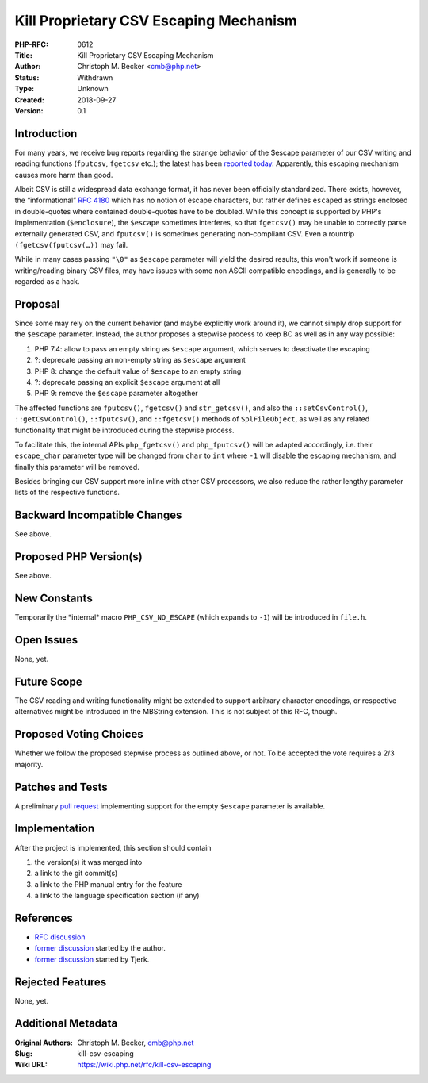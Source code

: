 Kill Proprietary CSV Escaping Mechanism
=======================================

:PHP-RFC: 0612
:Title: Kill Proprietary CSV Escaping Mechanism
:Author: Christoph M. Becker <cmb@php.net>
:Status: Withdrawn
:Type: Unknown
:Created: 2018-09-27
:Version: 0.1

Introduction
------------

For many years, we receive bug reports regarding the strange behavior of
the $escape parameter of our CSV writing and reading functions
(``fputcsv``, ``fgetcsv`` etc.); the latest has been `reported
today <https://bugs.php.net/bug.php?id=76940>`__. Apparently, this
escaping mechanism causes more harm than good.

Albeit CSV is still a widespread data exchange format, it has never been
officially standardized. There exists, however, the “informational” `RFC
4180 <https://tools.ietf.org/html/rfc4180>`__ which has no notion of
escape characters, but rather defines ``escaped`` as strings enclosed in
double-quotes where contained double-quotes have to be doubled. While
this concept is supported by PHP's implementation (``$enclosure``), the
``$escape`` sometimes interferes, so that ``fgetcsv()`` may be unable to
correctly parse externally generated CSV, and ``fputcsv()`` is sometimes
generating non-compliant CSV. Even a rountrip ``(fgetcsv(fputcsv(…))``
may fail.

While in many cases passing ``"\0"`` as ``$escape`` parameter will yield
the desired results, this won't work if someone is writing/reading
binary CSV files, may have issues with some non ASCII compatible
encodings, and is generally to be regarded as a hack.

Proposal
--------

Since some may rely on the current behavior (and maybe explicitly work
around it), we cannot simply drop support for the ``$escape`` parameter.
Instead, the author proposes a stepwise process to keep BC as well as in
any way possible:

#. PHP 7.4: allow to pass an empty string as ``$escape`` argument, which
   serves to deactivate the escaping
#. ?: deprecate passing an non-empty string as ``$escape`` argument
#. PHP 8: change the default value of ``$escape`` to an empty string
#. ?: deprecate passing an explicit ``$escape`` argument at all
#. PHP 9: remove the ``$escape`` parameter altogether

The affected functions are ``fputcsv()``, ``fgetcsv()`` and
``str_getcsv()``, and also the ``::setCsvControl()``,
``::getCsvControl()``, ``::fputcsv()``, and ``::fgetcsv()`` methods of
``SplFileObject``, as well as any related functionality that might be
introduced during the stepwise process.

To facilitate this, the internal APIs ``php_fgetcsv()`` and
``php_fputcsv()`` will be adapted accordingly, i.e. their
``escape_char`` parameter type will be changed from ``char`` to ``int``
where ``-1`` will disable the escaping mechanism, and finally this
parameter will be removed.

Besides bringing our CSV support more inline with other CSV processors,
we also reduce the rather lengthy parameter lists of the respective
functions.

Backward Incompatible Changes
-----------------------------

See above.

Proposed PHP Version(s)
-----------------------

See above.

New Constants
-------------

Temporarily the \*internal\* macro ``PHP_CSV_NO_ESCAPE`` (which expands
to ``-1``) will be introduced in ``file.h``.

Open Issues
-----------

None, yet.

Future Scope
------------

The CSV reading and writing functionality might be extended to support
arbitrary character encodings, or respective alternatives might be
introduced in the MBString extension. This is not subject of this RFC,
though.

Proposed Voting Choices
-----------------------

Whether we follow the proposed stepwise process as outlined above, or
not. To be accepted the vote requires a 2/3 majority.

Patches and Tests
-----------------

A preliminary `pull
request <https://github.com/php/php-src/pull/3515>`__ implementing
support for the empty ``$escape`` parameter is available.

Implementation
--------------

After the project is implemented, this section should contain

#. the version(s) it was merged into
#. a link to the git commit(s)
#. a link to the PHP manual entry for the feature
#. a link to the language specification section (if any)

References
----------

-  `RFC discussion <https://externals.io/message/103268>`__
-  `former discussion <https://externals.io/message/100729>`__ started
   by the author.
-  `former discussion <https://externals.io/message/78990>`__ started by
   Tjerk.

Rejected Features
-----------------

None, yet.

Additional Metadata
-------------------

:Original Authors: Christoph M. Becker, cmb@php.net
:Slug: kill-csv-escaping
:Wiki URL: https://wiki.php.net/rfc/kill-csv-escaping
